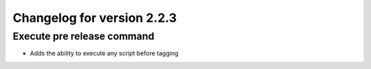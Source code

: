 Changelog for version 2.2.3
============================

Execute pre release command
###########################

- Adds the ability to execute any script before tagging